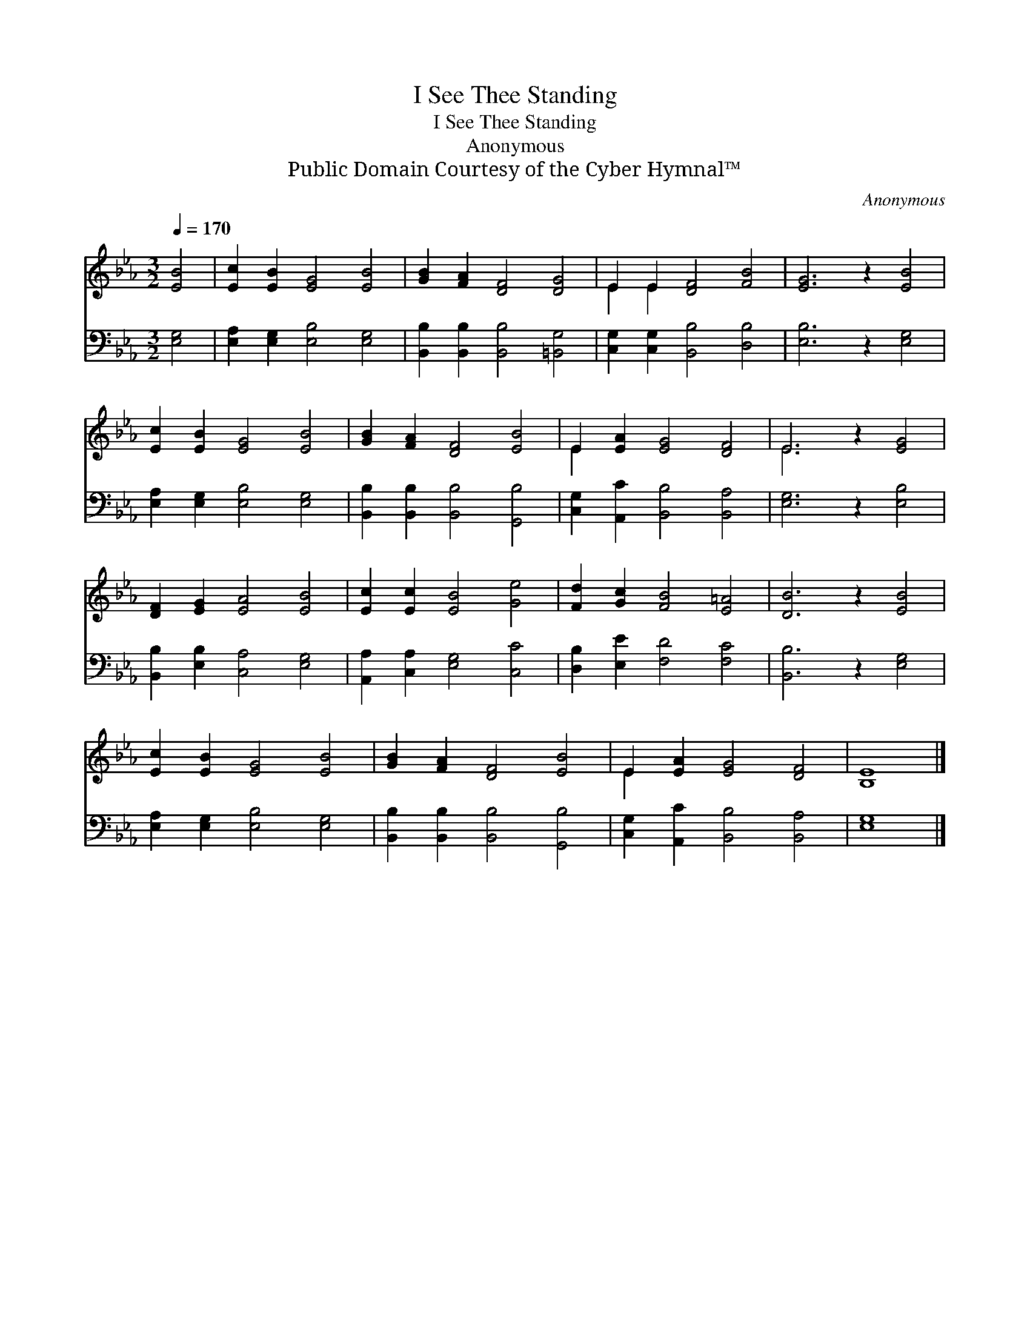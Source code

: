 X:1
T:I See Thee Standing
T:I See Thee Standing
T:Anonymous
T:Public Domain Courtesy of the Cyber Hymnal™
C:Anonymous
Z:Public Domain
Z:Courtesy of the Cyber Hymnal™
%%score ( 1 2 ) 3
L:1/8
Q:1/4=170
M:3/2
K:Eb
V:1 treble 
V:2 treble 
V:3 bass 
V:1
 [EB]4 | [Ec]2 [EB]2 [EG]4 [EB]4 | [GB]2 [FA]2 [DF]4 [DG]4 | E2 E2 [DF]4 [FB]4 | [EG]6 z2 [EB]4 | %5
 [Ec]2 [EB]2 [EG]4 [EB]4 | [GB]2 [FA]2 [DF]4 [EB]4 | E2 [EA]2 [EG]4 [DF]4 | E6 z2 [EG]4 | %9
 [DF]2 [EG]2 [EA]4 [EB]4 | [Ec]2 [Ec]2 [EB]4 [Ge]4 | [Fd]2 [Gc]2 [FB]4 [E=A]4 | [DB]6 z2 [EB]4 | %13
 [Ec]2 [EB]2 [EG]4 [EB]4 | [GB]2 [FA]2 [DF]4 [EB]4 | E2 [EA]2 [EG]4 [DF]4 | [B,E]8 |] %17
V:2
 x4 | x12 | x12 | E2 E2 x8 | x12 | x12 | x12 | E2 x10 | E6 x6 | x12 | x12 | x12 | x12 | x12 | x12 | %15
 E2 x10 | x8 |] %17
V:3
 [E,G,]4 | [E,A,]2 [E,G,]2 [E,B,]4 [E,G,]4 | [B,,B,]2 [B,,B,]2 [B,,B,]4 [=B,,G,]4 | %3
 [C,G,]2 [C,G,]2 [B,,B,]4 [D,B,]4 | [E,B,]6 z2 [E,G,]4 | [E,A,]2 [E,G,]2 [E,B,]4 [E,G,]4 | %6
 [B,,B,]2 [B,,B,]2 [B,,B,]4 [G,,B,]4 | [C,G,]2 [A,,C]2 [B,,B,]4 [B,,A,]4 | [E,G,]6 z2 [E,B,]4 | %9
 [B,,B,]2 [E,B,]2 [C,A,]4 [E,G,]4 | [A,,A,]2 [C,A,]2 [E,G,]4 [C,C]4 | %11
 [D,B,]2 [E,E]2 [F,D]4 [F,C]4 | [B,,B,]6 z2 [E,G,]4 | [E,A,]2 [E,G,]2 [E,B,]4 [E,G,]4 | %14
 [B,,B,]2 [B,,B,]2 [B,,B,]4 [G,,B,]4 | [C,G,]2 [A,,C]2 [B,,B,]4 [B,,A,]4 | [E,G,]8 |] %17

